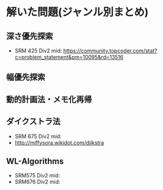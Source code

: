 * 解いた問題(ジャンル別まとめ)

** 深さ優先探索  
   - SRM 425 Div2 mid: https://community.topcoder.com/stat?c=problem_statement&pm=10095&rd=13516
** 幅優先探索
** 動的計画法・メモ化再帰
** ダイクストラ法
   - SRM 675 Div2 mid:
   - http://miffysora.wikidot.com/dijkstra

** WL-Algorithms
   - SRM575 Div2 mid: 
   - SRM676 Div2 mid:
